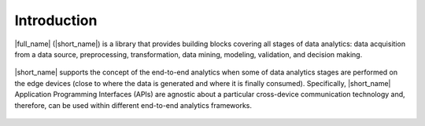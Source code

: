 .. ******************************************************************************
.. * Copyright 2020 Intel Corporation
.. *
.. * Licensed under the Apache License, Version 2.0 (the "License");
.. * you may not use this file except in compliance with the License.
.. * You may obtain a copy of the License at
.. *
.. *     http://www.apache.org/licenses/LICENSE-2.0
.. *
.. * Unless required by applicable law or agreed to in writing, software
.. * distributed under the License is distributed on an "AS IS" BASIS,
.. * WITHOUT WARRANTIES OR CONDITIONS OF ANY KIND, either express or implied.
.. * See the License for the specific language governing permissions and
.. * limitations under the License.
.. *******************************************************************************/

Introduction
============

.. _onedal_data_analytics_pipeline:

|full_name| (|short_name|) is a library that provides building
blocks covering all stages of data analytics: data acquisition from a
data source, preprocessing, transformation, data mining, modeling,
validation, and decision making.

.. figure:: _static/data_analytics_stages.png
  :width: 800
  :alt: Data analytics stages

|short_name| supports the concept of the end-to-end analytics when
some of data analytics stages are performed on the edge devices (close
to where the data is generated and where it is finally
consumed). Specifically, |short_name| Application Programming
Interfaces (APIs) are agnostic about a particular cross-device
communication technology and, therefore, can be used within different
end-to-end analytics frameworks.

.. figure:: _static/e2eframeworks.png
  :width: 800
  :alt: End to End Analytics Frameworks